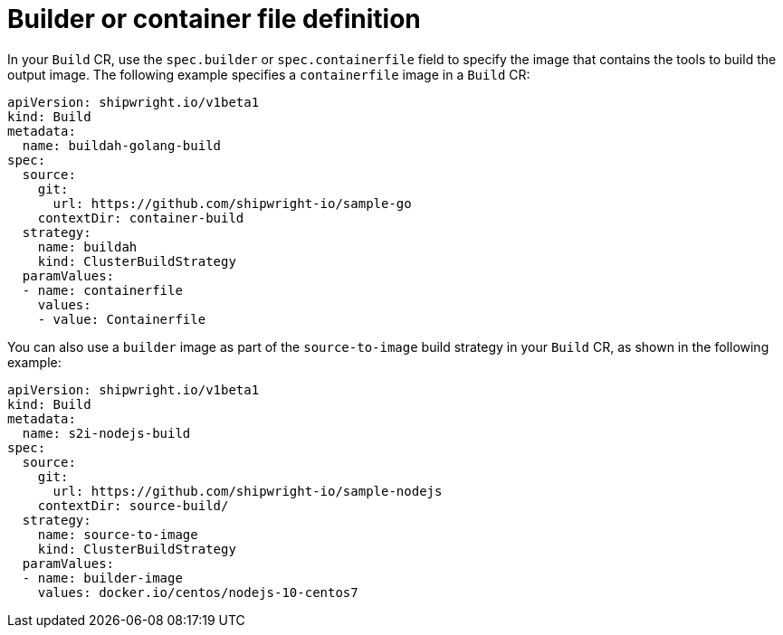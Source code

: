 // This module is included in the following assembly:
//
// * builds/configuring-openshift-builds.adoc

:_content-type: REFERENCE
[id="ob-defining-the-container-file_{context}"]
= Builder or container file definition

In your `Build` CR, use the `spec.builder` or `spec.containerfile` field to specify the image that contains the tools to build the output image. The following example specifies a `containerfile` image in a `Build` CR:

[source,yaml]
----
apiVersion: shipwright.io/v1beta1
kind: Build
metadata:
  name: buildah-golang-build
spec:
  source:
    git:
      url: https://github.com/shipwright-io/sample-go
    contextDir: container-build
  strategy:
    name: buildah
    kind: ClusterBuildStrategy
  paramValues:
  - name: containerfile
    values:
    - value: Containerfile
----

You can also use a `builder` image as part of the `source-to-image` build strategy in your `Build` CR, as shown in the following example:

[source,yaml]
----
apiVersion: shipwright.io/v1beta1
kind: Build
metadata:
  name: s2i-nodejs-build
spec:
  source:
    git:
      url: https://github.com/shipwright-io/sample-nodejs
    contextDir: source-build/
  strategy:
    name: source-to-image
    kind: ClusterBuildStrategy
  paramValues:
  - name: builder-image
    values: docker.io/centos/nodejs-10-centos7
----
